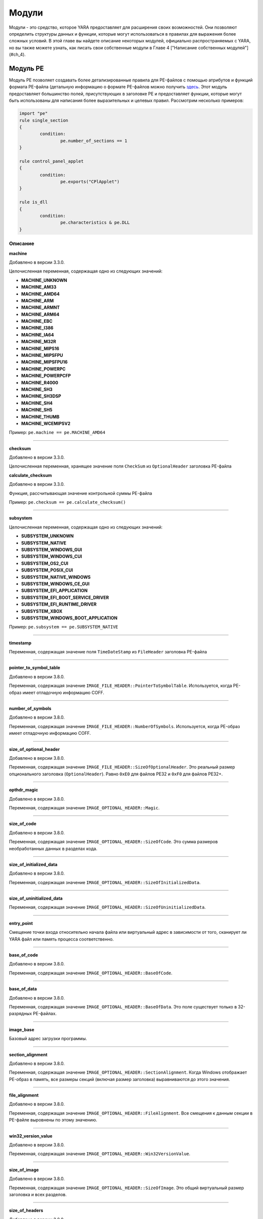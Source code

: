 .. _label_chapter_3:

Модули
======

Модули - это средство, которое YARA предоставляет для расширения своих возможностей. Они позволяют определить структуры данных и функции, которые могут использоваться в правилах для выражения более сложных условий. В этой главе вы найдете описание некоторых модулей, официально распространяемых с YARA, но вы также можете узнать, как писать свои собственные модули в Главе 4 ["Написание собственных модулей"](#ch_4).

Модуль PE
"""""""""

Модуль PE позволяет создавать более детализированные правила для PE-файлов с помощью атрибутов и функций формата PE-файла (детальную информацию о формате PE-файлов можно получить `здесь <https://docs.microsoft.com/ru-ru/windows/win32/debug/pe-format>`_. Этот модуль предоставляет большинство полей, присутствующих в заголовке PE и предоставляет функции, которые могут быть использованы для написания более выразительных и целевых правил. Рассмотрим несколько примеров:

.. code-block::

	import "pe"
	rule single_section
	{
		condition:
			pe.number_of_sections == 1
	}

	rule control_panel_applet
	{
		condition:
			pe.exports("CPlApplet")
	}

	rule is_dll
	{
		condition:
			pe.characteristics & pe.DLL
	}

Описание
''''''''

**machine**

Добавлено в версии 3.3.0.

Целочисленная переменная, содержащая одно из следующих значений:

- **MACHINE_UNKNOWN**
- **MACHINE_AM33**
- **MACHINE_AMD64**
- **MACHINE_ARM**
- **MACHINE_ARMNT**
- **MACHINE_ARM64**
- **MACHINE_EBC**
- **MACHINE_I386**
- **MACHINE_IA64**
- **MACHINE_M32R**
- **MACHINE_MIPS16**
- **MACHINE_MIPSFPU**
- **MACHINE_MIPSFPU16**
- **MACHINE_POWERPC**
- **MACHINE_POWERPCFP**
- **MACHINE_R4000**
- **MACHINE_SH3**
- **MACHINE_SH3DSP**
- **MACHINE_SH4**
- **MACHINE_SH5**
- **MACHINE_THUMB**
- **MACHINE_WCEMIPSV2**

Пример: ``pe.machine == pe.MACHINE_AMD64``

*****

**checksum**

Добавлено в версии 3.3.0.

Целочисленная переменная, хранящее значение поля ``CheckSum`` из ``OptionalHeader`` заголовка PE-файла

**calculate_checksum**

Добавлено в версии 3.3.0.

Функция, рассчитывающая значение контрольной суммы PE-файла

Пример: ``pe.checksum == pe.calculate_checksum()``

*****

**subsystem**

Целочисленная переменная, содержащая одно из следующих значений:

- **SUBSYSTEM_UNKNOWN**
- **SUBSYSTEM_NATIVE**
- **SUBSYSTEM_WINDOWS_GUI**
- **SUBSYSTEM_WINDOWS_CUI**
- **SUBSYSTEM_OS2_CUI**
- **SUBSYSTEM_POSIX_CUI**
- **SUBSYSTEM_NATIVE_WINDOWS**
- **SUBSYSTEM_WINDOWS_CE_GUI**
- **SUBSYSTEM_EFI_APPLICATION**
- **SUBSYSTEM_EFI_BOOT_SERVICE_DRIVER**
- **SUBSYSTEM_EFI_RUNTIME_DRIVER**
- **SUBSYSTEM_XBOX**
- **SUBSYSTEM_WINDOWS_BOOT_APPLICATION**

Пример: ``pe.subsystem == pe.SUBSYSTEM_NATIVE``

*****

**timestamp**

Переменная, содержащая значение поля ``TimeDateStamp`` из ``FileHeader`` заголовка PE-файла

*****

**pointer_to_symbol_table**

Добавлено в версии 3.8.0.

Переменная, содержащая значение ``IMAGE_FILE_HEADER::PointerToSymbolTable``. Используется, когда PE-образ имеет отладочную информацию COFF.

*****

**number_of_symbols**

Добавлено в версии 3.8.0.

Переменная, содержащая значение ``IMAGE_FILE_HEADER::NumberOfSymbols``. Используется, когда PE-образ имеет отладочную информацию COFF.

*****

**size_of_optional_header**

Добавлено в версии 3.8.0.

Переменная, содержащая значение ``IMAGE_FILE_HEADER::SizeOfOptionalHeader``. Это реальный размер опционального заголовка (``OptionalHeader``). Равно ``0xE0`` для файлов PE32 и ``0xF0`` для файлов PE32+.

*****

**opthdr_magic**

Добавлено в версии 3.8.0.

Переменная, содержащая значение ``IMAGE_OPTIONAL_HEADER::Magic``.

*****

**size_of_code**

Добавлено в версии 3.8.0.

Переменная, содержащая значение ``IMAGE_OPTIONAL_HEADER::SizeOfCode``. Это сумма размеров необработанных данных в разделах кода.

*****

**size_of_initialized_data**

Добавлено в версии 3.8.0.

Переменная, содержащая значение ``IMAGE_OPTIONAL_HEADER::SizeOfInitializedData``.

*****

**size_of_uninitialized_data**

Переменная, содержащая значение ``IMAGE_OPTIONAL_HEADER::SizeOfUninitializedData``.

*****

**entry_point**

Смещение точки входа относительно начала файла или виртуальный адрес в зависимости от того, сканирует ли YARA файл или память процесса соответственно.

*****

**base_of_code**

Добавлено в версии 3.8.0.

Переменная, содержащая значение ``IMAGE_OPTIONAL_HEADER::BaseOfCode``.

*****

**base_of_data**

Добавлено в версии 3.8.0.

Переменная, содержащая значение ``IMAGE_OPTIONAL_HEADER::BaseOfData``. Это поле существует только в 32-разрядных PE-файлах.

*****

**image_base**

Базовый адрес загрузки программы.

*****

**section_alignment**

Добавлено в версии 3.8.0.

Переменная, содержащая значение ``IMAGE_OPTIONAL_HEADER::SectionAlignment``. Когда Windows отображает PE-образ в память, все размеры секций (включая размер заголовка) выравниваются до этого значения.

*****

**file_alignment**

Добавлено в версии 3.8.0.

Переменная, содержащая значение ``IMAGE_OPTIONAL_HEADER::FileAlignment``. Все смещения к данным секции в PE-файле выровнены по этому значению.

*****

**win32_version_value**

Добавлено в версии 3.8.0.

Переменная, содержащая значение ``IMAGE_OPTIONAL_HEADER::Win32VersionValue``.

*****

**size_of_image**

Добавлено в версии 3.8.0.

Переменная, содержащая значение ``IMAGE_OPTIONAL_HEADER::SizeOfImage``. Это общий виртуальный размер заголовка и всех разделов.

*****

**size_of_headers**

Добавлено в версии 3.8.0.

Переменная, содержащая значение ``IMAGE_OPTIONAL_HEADER::SizeOfHeaders``. Это размер PE-заголовка PE, включая DOS_заголовок , заголовок файла, опциональный заголовок и все заголовки разделов. Когда PE-файл отображается в память, это значение подлежит выравниванию до ``SectionAlignment``.

*****

**characteristics**

Битовое представление характеристик PE-файла из ``FileHeader``. Каждую характеристику можно проверить, выполнив побитовую операцию ``AND`` со следующими константами:

- **RELOCS_STRIPPED** - Файл не содержит информации о базовых перемещений.
- **EXECUTABLE_IMAGE** - Файл является исполняемым (т. е. без неразрешенных внешних ссылок).
- **LINE_NUMS_STRIPPED** - Номера строк были удалены из файла. Этот флаг устарел и должен быть равен нулю.
- **LOCAL_SYMS_STRIPPED** - Локальные символы, удалены из файла. Этот флаг устарел и должен быть равен нулю.
- **AGGRESIVE_WS_TRIM** - Принудительное использование файла подкачки. Этот флаг устарел и должен быть равен нулю.
- **LARGE_ADDRESS_AWARE** - Программа может работать с адресами, большими 2 Гб.
- **BYTES_REVERSED_LO** - Байты машинного слова меняются местами (little endian). Этот флаг устарел и должен быть равен нулю.
- **MACHINE_32BIT** - Архитектура 32-разрядного слова.
- **DEBUG_STRIPPED** - Отладочная информация удалена из PE-файла и вынесена в отдельный .DBG файл.
- **REMOVABLE_RUN_FROM_SWAP** - Если образ находится на съемном носителе, то его нужно предварительно скопировать в файл подкачки.
- **NET_RUN_FROM_SWAP** - Если образ находится в сети, то его нужно предварительно скопировать в файл подкачки.
- **SYSTEM** - Системный файл.
- **DLL** - DLL-файл.
- **UP_SYSTEM_ONLY** - Файл должен исполняться только на однопроцессорной машине.
- **BYTES_REVERSED_HI** - Байты машинного слова меняются местами (big endian). Этот флаг устарел и должен быть равен нулю.

Пример: ``pe.characteristics & pe.DLL``

*****

**linker_version**

Объект с двумя целочисленными атрибутами, по одному для старшей и младшей цифры версии компоновщика.

- **major** - Старшая цифра версии компоновщика.
- **minor** - Младшая цифра версии компоновщика.

*****

**os_version**

Объект с двумя целочисленными атрибутами, по одному для старшей и младшей цифры версии операционной системы.

- **major** - Старшая цифра версии операционной системы.
- **minor** - Младшая цифра версии операционной системы.

*****

**image_version**

Объект с двумя целочисленными атрибутами, по одному для старшей и младшей цифры версии файла.

- **major** - Старшая цифра версии файла.
- **minor** - Младшая цифра версии файла.

*****

**subsystem_version**

Объект с двумя целочисленными атрибутами, по одному для старшей и младшей цифры версии подсистемы.

- **major** - Старшая цифра версии подсистемы.
- **minor** - Младшая цифра версии подсистемы.

*****

**dll_characteristics**

Битовое представление дополнительных характеристик PE-файла из ``OptionalHeader``. Не путайте эти характеристики с характеристиками из ``FileHeader``. Каждую характеристику можно проверить, выполнив побитовую операцию ``AND`` со следующими константами:

- **DYNAMIC_BASE** - Файл может быть перемещен (файл совместимый с ASLR).
- **FORCE_INTEGRITY**
- **NX_COMPAT** - Файл совместимый с DEP.
- **NO_ISOLATION**
- **NO_SEH** - Файл не содержит структурированных обработчиков исключений, он должен быть настроен на использование SafeSEH.
- **NO_BIND**
- **WDM_DRIVER** - Файл является WDM-драйвером.
- **TERMINAL_SERVER_AWARE** - файл совместимый с сервером терминалов.

*****

**size_of_stack_reserve**

Добавлено в версии 3.8.0.

Переменная, содержащая значение  ``IMAGE_OPTIONAL_HEADER::SizeOfStackReserve``. Это объем виртуальной памяти по умолчанию, который будет зарезервирован для стека.

*****

**size_of_stack_commit**

Добавлено в версии 3.8.0.

Переменная, содержащая значение ``IMAGE_OPTIONAL_HEADER::SizeOfStackCommit``. Это объем виртуальной памяти по умолчанию, который будет выделен для стека.

*****

**size_of_heap_reserve**

Добавлено в версии 3.8.0.

Переменная, содержащая значение ``IMAGE_OPTIONAL_HEADER::SizeOfHeapReserve``. Это объем виртуальной памяти по умолчанию, который будет зарезервирован для кучи основного процесса.

*****

**size_of_heap_commit**

Добавлено в версии 3.8.0.

Переменная, содержащая значение ``IMAGE_OPTIONAL_HEADER::SizeOfHeapCommit``. Это объем виртуальной памяти по умолчанию, который будет выделен для кучи основного процесса.

*****

**loader_flags**

Добавлено в версии 3.8.0.

Переменная, содержащая значение ``IMAGE_OPTIONAL_HEADER::LoaderFlags``.

*****

**number_of_rva_and_sizes**

Переменная, содержащая значение ``IMAGE_OPTIONAL_HEADER::NumberOfRvaAndSizes``. Это число элементов в массиве IMAGE_OPTIONAL_HEADER::DataDirectory.

*****

**data_directories**

Добавлено в версии 3.8.0.

Массив каталогов данных. Каждый каталог данных содержит виртуальный адрес и длину соответствующего каталога данных. Каждый каталог данных содержит следующие записи:

- **virtual_address** - Относительный виртуальный адрес (RVA) каталога данных. Если это ноль, то каталог данных отсутствует.
- **size** - Размер каталога данных в байтах.

Индекс записи каталога данных может иметь одно из следующих значений:

- **IMAGE_DIRECTORY_ENTRY_EXPORT** - Каталог для экспортируемых функций.
- **IMAGE_DIRECTORY_ENTRY_IMPORT** - Каталог для импортируемых функций.
- **IMAGE_DIRECTORY_ENTRY_RESOURCE** - Каталог для ресурсов.
- **IMAGE_DIRECTORY_ENTRY_EXCEPTION** - Каталог информации об исключениях.
- **IMAGE_DIRECTORY_ENTRY_SECURITY** - Указатель на таблицу сертификатов цифровых подписей. Если цифровая подпись отсутствует, будет содержать нули.
- **IMAGE_DIRECTORY_ENTRY_BASERELOC** - Каталог таблицы переадресации.
- **IMAGE_DIRECTORY_ENTRY_DEBUG** - Каталог для отладочной информации.
- **IMAGE_DIRECTORY_ENTRY_TLS** - Каталог TLS (локальной памяти потоков).
- **IMAGE_DIRECTORY_ENTRY_LOAD_CONFIG** - Каталог конфигурации загрузки.
- **IMAGE_DIRECTORY_ENTRY_BOUND_IMPORT** - Каталог для таблицы диапазонного импорта.
- **IMAGE_DIRECTORY_ENTRY_IAT** - Каталог для таблицы адресов импорта (IAT).
- **IMAGE_DIRECTORY_ENTRY_DELAY_IMPORT** - Каталог для таблицы отложенного импорта. Структура таблицы отложенного импорта зависит от компоновщика.
- **IMAGE_DIRECTORY_ENTRY_COM_DESCRIPTOR** - Каталог для заголовков .NET.

Пример: ``pe.data_directories[pe.IMAGE_DIRECTORY_ENTRY_EXPORT].virtual_address != 0``

*****

**number_of_sections**

Число секций в PE-файле.

*****

**sections**

Добавлено в версии 3.3.0.

Начинающийся с нуля массив объектов описания секций, по одному на каждую секцию, которые имеет PE-файл. Доступ к отдельным объектам массива можно получить с помощью оператора ``[]``. Каждый объект массива имеет следующие атрибуты:

- **name** - Имя секции.
- **characteristics** - Характеристики секции.
- **virtual_address** - Виртуальный адрес секции.
- **virtual_size** - Виртуальный размер секции.
- **raw_data_offset** - Смещение секции в файле.
- **raw_data_size** - Физический размер секции.
- **pointer_to_relocations** - Добавлено в версии 3.8.0. Переменная, содержащая значение  IMAGE_SECTION_HEADER::PointerToRelocations.
- **pointer_to_line_numbers** - Добавлено в версии 3.8.0. Переменная, содержащая значение IMAGE_SECTION_HEADER::PointerToLinenumbers.
- **number_of_relocations** Добавлено в версии 3.8.0. Переменная, содержащая значение IMAGE_SECTION_HEADER::NumberOfRelocations.
- **number_of_line_numbers** - Добавлено в версии 3.8.0. Переменная, содержащая значение IMAGE_SECTION_HEADER::NumberOfLineNumbers.

Пример: ``pe.sections[0].name == ".text"``

Каждую характеристику секции можно проверить, выполнив побитовую операцию `AND` со следующими константами:

- **SECTION_CNT_CODE**
- **SECTION_CNT_INITIALIZED_DATA**
- **SECTION_CNT_UNINITIALIZED_DATA**
- **SECTION_GPREL**
- **SECTION_MEM_16BIT**
- **SECTION_LNK_NRELOC_OVFL**
- **SECTION_MEM_DISCARDABLE**
- **SECTION_MEM_NOT_CACHED**
- **SECTION_MEM_NOT_PAGED**
- **SECTION_MEM_SHARED**
- **SECTION_MEM_EXECUTE**
- **SECTION_MEM_READ**
- **SECTION_MEM_WRITE**

Пример: ``pe.sections[1].characteristics & SECTION_CNT_CODE``

*****

**overlay**

Добавлено в версии 3.6.0.

Структура, содержащая следующие целочисленные элементы:

- **offset** - Смещение секции оверлея.
- **size** - размер секции оверлея.

Пример: ``uint8(0x0d) at pe.overlay.offset and pe.overlay.size > 1024``

*****

**number_of_resources**

Число ресурсов в PE-файле

*****

**resource_timestamp**

Дата и время подключения ресурсов от ресурсного компилятора. Сохраняется в виде целого числа.

*****

**resource_version**

Объект, содержащий два целых числа:

- **major** - Старшая цифра номера версии ресурсов.
- **minor** - Младшая цифра номера версии ресурсов.

*****

**resources**

Добавлено в версии 3.3.0.

Начинающийся с нуля массив объектов описания ресурсов, по одному на каждый ресурс, который имеет PE-файл. Доступ к отдельным объектам массива можно получить с помощью оператора ``[]``. Каждый объект массива имеет следующие атрибуты:

- **offset** - Смещение на ресурс.
- **length** - Длина ресурса.
- **type** - Тип ресурса (integer).
- **id** - Идентификатор ресурса (integer).
- **language** - Язык ресурса (integer).
- **type_string** - Тип ресурса в виде строки, если указан.
- **name_string** - Имя ресурса в виде строки, если указан.
- **language_string** - Язык ресурса в виде строки, если указан.

Все ресурсы должны иметь определенный тип, идентификатор (имя) и язык. Они могут выражены либо целыми числами, либо в виде строк.

Пример: ``pe.resources[0].type == pe.RESOURCE_TYPE_RCDATA``

Пример: ``pe.resources[0].name_string == “F\x00I\x00L\x00E\x00”``

Типы ресурсов можно проверить с помощью следующих констант:

- **RESOURCE_TYPE_CURSOR**
- **RESOURCE_TYPE_BITMAP**
- **RESOURCE_TYPE_ICON**
- **RESOURCE_TYPE_MENU**
- **RESOURCE_TYPE_DIALOG**
- **RESOURCE_TYPE_STRING**
- **RESOURCE_TYPE_FONTDIR**
- **RESOURCE_TYPE_FONT**
- **RESOURCE_TYPE_ACCELERATOR**
- **RESOURCE_TYPE_RCDATA**
- **RESOURCE_TYPE_MESSAGETABLE**
- **RESOURCE_TYPE_GROUP_CURSOR**
- **RESOURCE_TYPE_GROUP_ICON**
- **RESOURCE_TYPE_VERSION**
- **RESOURCE_TYPE_DLGINCLUDE**
- **RESOURCE_TYPE_PLUGPLAY**
- **RESOURCE_TYPE_VXD**
- **RESOURCE_TYPE_ANICURSOR**
- **RESOURCE_TYPE_ANIICON**
- **RESOURCE_TYPE_HTML**
- **RESOURCE_TYPE_MANIFEST**

Для получения дополнительной информации см.:

http://msdn.microsoft.com/en-us/library/ms648009(v=vs.85).aspx

*****

**version_info**

Добавлено в версии 3.2.0.

Словарь, содержащий информацию о версии PE-файла. Типичные ключи:

``Comments``, ``CompanyName``, ``FileDescription``, ``FileVersion``, ``InternalName``, ``LegalCopyright``, ``LegalTrademarks``, ``OriginalFilename``, ``ProductName``, ``ProductVersion``

Для получения дополнительной информации см.:

http://msdn.microsoft.com/en-us/library/windows/desktop/ms646987(v=vs.85).aspx

Пример: ``pe.version_info[“CompanyName”] contains "Microsoft"``

*****

**number_of_signatures**

Число authenticode-подписей в PE-файле.

*****

**signatures**

Начинающийся с нуля массив объектов описания подписи, по одному для каждой authenticode-подписи  в  PE-файле. Обычно PE-файлы имеют одну подпись.

- **thumbprint** - Добавлено в версии 3.8.0. Строка, содержащая отпечаток (криптографический хэш) подписи. 

- **issuer** - Строка, содержащая информацию об эмитенте подписи.

Вот несколько примеров:

.. code-block::

	"/C=US/ST=Washington/L=Redmond/O=Microsoft Corporation/CN=Microsoft Code Signing PCA"
	"/C=US/O=VeriSign, Inc./OU=VeriSign Trust Network/OU=Terms of use at https://www.verisign.com/rpa
	(c)10/CN=VeriSign Class 3 Code Signing 2010 CA"
	"/C=GB/ST=Greater Manchester/L=Salford/O=COMODO CA Limited/CN=COMODO Code Signing CA 2"

- **subject** - Строка, содержащая информацию о субъекте.
- **version** - Номер версии.
- **algorithm** - Алгоритм, используемый в подписи. Обычно “sha1WithRSAEncryption”.
- **serial** - Строка, содержащая серийный номер.

Например:

.. code-block::

	"52:00:e5:aa:25:56:fc:1a:86:ed:96:c9:d4:4b:33:c7"

- **not_before** - Временная метка в формате Unix, с которой начинается срок действия этой подписи.
- **not_after** - Временная метка в формате Unix, на которой заканчивается срок действия этой подписи.
- **valid_on(timestamp)** - Функция возвращает ``true``, если подпись действительна на дату, указанную меткой времени ``timestamp``.

Например, выражение:

.. code-block::

	pe.signatures[n].valid_on(timestamp)

эквивалентно следующему выражению:

.. code-block::

	timestamp >= pe.signatures[n].not_before and timestamp <= pe.signatures[n].not_after
	
*****

**rich_signature**

Структура, содержащая информацию о Rich-сигнатуре PE-файла. Подробное описание Rich-сигнатуры можно найти `здесь <https://www.ntcore.com/files/richsign.htm>`_.

- **offset** - Смещение начала Rich-сигнатуры. Будет не определено если Rich-сигнатура отсутствует.
- **length** - Длина Rich-сигнатуры, не включающая конечный маркер сигнатуры "Rich".
- **key** - Ключ, для расшифровки данных с помощью ``XOR``.
- **raw_data** - Необработанные данные, как они отображаются в файле.
- **clear_data** - Данные после расшифровки.
- **version(version, [toolid])** - Добавлено в версию 3.5.0. Функция, возвращающая ``true``, если PE-файл имеет указанную версию ``version`` в Rich-сигнатуре. Укажите необязательный аргумент ``toolid`` для сопоставления только в том случае, если оба аргумента совпадают для одной записи. Более подробную информацию можно найти `здесь <http://www.ntcore.com/files/richsign.htm>`_.

Пример: ``pe.rich_signature.version(21005)``

- **toolid(toolid, [version])** - Добавлено в версии 3.5.0. Функция, возвращающая ``true``, если PE-файл имеет указанный идентификатор ``toolid`` в Rich-сигнатуре. Укажите необязательный аргумент ``toolid`` для сопоставления только в том случае, если оба аргумента совпадают для одной записи. Более подробную информацию можно найти `здесь <http://www.ntcore.com/files/richsign.htm>`_.

Пример: ``pe.rich_signature.toolid(222)``

*****

**exports(function_name)**

Функция, возвращающая ``true``, если PE-файл экспортирует функцию ``function_name`` или ``false`` в противном случае.

Пример: ``pe.exports("CPlApplet")``

*****

**exports(ordinal)**

Добавлено в версии 3.6.0.

Функция, возвращающая ``true``, если PE-файл экспортирует функцию по ординалу ``ordinal`` или ``false`` в противном случае.

Пример: ``pe.exports(72)``

*****

**exports(/regular_expression/)**

Добавлена в версии 3.7.1.

Функция, возвращающая ``true``, если PE-файл экспортирует функции в соответствии с регулярным выражением  ``/regular_expression/`` или ``false`` в противном случае.

Пример: ``pe.exports(/^AXS@@/)``

*****

**number_of_exports**

Добавлено в версии 3.6.0.

Число экспортов в PE-файле.

*****

**number_of_imports**

Добавлено в версии 3.6.0.

Число импортов в PE-файле.

*****

**imports(dll_name, function_name)**

Функция, возвращающая ``true``, если PE-файл импортирует функцию ``function_name`` из библиотеки ``dll_name``, или ``false`` в противном случае (``dll_name`` не чувствительна к регистру).

Пример: ``pe.imports(“kernel32.dll”, “WriteProcessMemory”)``

*****

**imports(dll_name)**

Добавлено в версии 3.5.0.

Функция, возвращающая ``true``, если PE-файл импортирует что-либо из библиотеки ``dll_name``, или ``false`` в противном случае (``dll_name`` не чувствительна к регистру).

Пример: ``pe.imports(“kernel32.dll”)``

*****

**imports(dll_name, ordinal)**

Добавлено в версии 3.5.0.

Функция, возвращающая ``true``, если PE-файл импортирует функцию по ординалу ``ordinal`` из библиотеки ``dll_name``, или ``false`` в противном случае (``dll_name`` не чувствительна к регистру).

Пример: ``pe.imports(“WS2_32.DLL”, 3)``

*****

**imports(dll_regexp, function_regexp)**

Добавлено в версии 3.8.0.

Функция, возвращающая ``true``, если PE-файл импортирует функции в соответствии с регулярным выражением  ``function_regexp`` из библиотеки в соответствии с регулярным выражением ``dll_regexp`` или `false` в противном случае. ``dll_regexp`` чувствителен к регистру, если не используется модификатор ``/i`` в регулярном выражении, как показано ниже.

Пример: ``pe.imports(/kernel32.dll/i, /(Read|Write)ProcessMemory/)``

*****

**locale(locale_identifier)**

Добавлено в версии 3.2.0.

Функция, возвращающая ``true``, если PE-файл имеет ресурс с указанным идентификатором локали ``locale_identifier``. Идентификаторы локали являются 16-разрядными целыми числами и могут быть найдены `здесь <http://msdn.microsoft.com/en-us/library/windows/desktop/dd318693(v=vs.85).aspx>`_.

Пример: ``pe.locale(0x0419) // Россия (RU)``

*****

**language(language_identifier)**

Добавлено в версии 3.2.0.

Функция, возвращающая ``true``, если PE-файл имеет ресурс с указанным идентификатором языка ``language_identifier``. Идентификаторы языка представляют собой 8-разрядные целые числа и могут быть найдены `здесь <http://msdn.microsoft.com/en-us/library/windows/desktop/dd318693(v=vs.85).aspx>`_.

Пример: ``pe.language(0x0A) // Испания``

*****

**imphash()**

Добавлено в версии 3.2.0.

Функция, возвращающая хэш импорта или imphash для PE-файла. Imphash - это MD5-хэш таблицы импорта PE-файла после некоторой нормализации. Imphash для PE-файла может быть также вычислена с помощью `pefile <https://github.com/erocarrera/pefile>`_ и вы можете найти больше информации в `Mandiant’s blog <https://www.fireeye.com/blog/threat-research/2014/01/tracking-malware-import-hashing.html>`_.

Пример: ``pe.imphash() == "b8bb385806b89680e13fc0cf24f4431e"``

*****

**section_index(name)**

Функция, возвращающая индекс секции с именем ``name`` (``name`` чувствительно к регистру).

Пример: ``pe.section_index(".TEXT")``

*****

**section_index(addr)**

Добавлено в версии 3.3.0.

Функция, возвращающая индекс секции с адресом ``addr``. Адрес ``addr`` может быть смещением в файле или адресом в памяти.

Пример: ``pe.section_index(pe.entry_point)``

*****

**is_dll()**

Добавлено в версии 3.5.0.

Функция возвращает ``true`` если PE-файл является DLL-библиотекой.

Пример: ``pe.is_dll()``

*****

**is_32bit()**

Добавлено в версии 3.5.0.

Функция возвращает ``true`` если PE-файл является 32-битным.

Пример: ``pe.is_32bit()``

*****

**is_64bit()**

Добавлено в версии 3.5.0.

Функция возвращает ``true`` если PE-файл является 64-битным.

Пример: ``pe.is_64bit()``

*****

**rva_to_offset(addr)**

Добавлено в версии 3.6.0.

Функция, возвращающая смещение в файле для RVA-адреса ``addr``.

Пример: ``pe.rva_to_offset(pe.entry_point)``

Модуль ELF
""""""""""

Добавлено в версии 3.2.0.

Модуль ELF очень похож на модуль PE, но предназначен для анализа файлов типа ELF. Этот модуль предоставляет большинство полей, присутствующих в заголовке ELF-файлов. Рассмотрим несколько примеров:

.. code-block::

	import "elf"
	rule single_section
	{
		condition:
			elf.number_of_sections == 1
	}

	rule elf_64
	{
		condition:
			elf.machine == elf.EM_X86_64
	}

Описание
''''''''

**type**

Целочисленная переменная с одним из следующих значений:

- **ET_NONE** - Тип файла не определен.
- **ET_REL** - Перемещаемый файл.
- **ET_EXEC** - Исполняемый файл.
- **ET_DYN** - Общий объектный файл.
- **ET_CORE** - Файл ядра.

Пример: ``elf.type == elf.ET_EXEC``

*****

**machine**

Целочисленная переменная с одним из следующих значений:

- **EM_M32**
- **EM_SPARC**
- **EM_386**
- **EM_68K**
- **EM_88K**
- **EM_860**
- **EM_MIPS**
- **EM_MIPS_RS3_LE**
- **EM_PPC**
- **EM_PPC64**
- **EM_ARM**
- **EM_X86_64**
- **EM_AARCH64**

Пример: ``elf.machine == elf.EM_X86_64``

*****

**entry_point**

Смещение точки входа в файле или виртуальный адрес в зависимости от того, сканирует ли YARA файл или память процесса соответственно.

*****

**number_of_sections**

Число секций в ELF-файле.

*****

**sections**

Начинающийся с нуля массив объектов описания секций, по одному на каждую секцию, которые имеет ELF-файл. Доступ к отдельным объектам массива можно получить с помощью оператора ``[]``. Каждый объект массива имеет следующие атрибуты:

- **name** - Имя секции.

Пример: ``elf.sections[3].name == ".bss"``

- **size** - Размер секции в байтах. За исключением секций типа ``SHT_NOBITS`` (см. тип ``type`` секции ниже), секция занимает ``sh_size`` байт в файле. Раздел ``SHT_NOBITS`` может иметь ненулевой размер в памяти, но он не занимает места в файле.
- **offset** - Смещение от начала файла до первого байта секции. Один из типов секции ``SHT_NOBITS``, который будет описан ниже, не занимает места в файле, а его элемент ``offset`` определяет абстрактное размещение в файле.
- **type** - Целочисленная переменная с одним из следующих значений:

	- **SHT_NULL** - Этим значением отмечены неактивные секции. Остальные поля описаний таких секций имеют неопределенное значение.
	- **SHT_PROGBITS** - Раздел содержит информацию, формат и значение которой определяются исключительно программой (код, данные или что-либо еще).
	- **SHT_SYMTAB** - Секция содержит таблицу символов.
	- **SHT_STRTAB** - Секция содержит таблицу строк. Объектный файл может иметь несколько секций с таблицами строк.
	- **SHT_RELA** - Секция содержит записи о перемещаемых адресах (relocations).
	- **SHT_HASH** - Секция содержит хеш-таблицу имен для динамического связывания.
	- **SHT_DYNAMIC** - Секция содержит информацию для динамического связывания.
	- **SHT_NOTE** - Секция содержит дополнительную информацию.
	- **SHT_NOBITS** - Секция этого типа не занимает места в файле, но в остальном напоминает секцию типа ``SHT_PROGBITS``.
	- **SHT_REL** - Секция содержит записи о перемещаемых адресах.
	- **SHT_SHLIB** - Этот тип секции зарезервирован.
	- **SHT_DYNSYM** - Секция содержит набор символов для динамической компоновки.

- **flags** - Целочисленная переменная, в которой содержатся флаги секции, определяемые следующим образом:

	- **SHF_WRITE** - Секция содержит данные, которые должны быть доступны для записи во время выполнения процесса.
	- **SHF_ALLOC** - Секция занимает память при работе процесса. Некоторые управляющие секции не располагаются в образе памяти объектного файла. Этот атрибут выключен у таких разделов.
	- **SHF_EXECINSTR** - Секция содержит исполняемые машинные инструкции.

Пример: ``elf.sections[2].flags & elf.SHF_WRITE``

- **address** - Добавлено в версии 3.6.0. Виртуальный адрес, с которого начинается секция.

*****

**number_of_segments**

Добавлено в версии 3.4.0.

Число сегментов в ELF-файле.

*****

**segments**

Добавлено в версии 3.4.0.

Начинающийся с нуля массив объектов описания сегментов, по одному на каждый сегмент, которые имеет ELF-файл. Доступ к отдельным объектам массива можно получить с помощью оператора ``[]``. Каждый объект массива имеет следующие атрибуты:

- **alignment** - Значение согласно которому сегменты выровнены в памяти и в файле.
- **file_size** - Число байт занимаемое сегментом в файле. Оно может быть равно нулю.
- **flags** - Комбинация флагов сегмента:

	- **PF_R** - Сегмент доступен для чтения.
	- **PF_W** - Сегмент доступен для записи.
	- **PF_X** - Исполняемый сегмент.

- **memory_size** - Размер сегмента в памяти.
- **offset** - Это поле содержит смещение от начала файла, по которому располагается первый байт сегмента.
- **physical_address** - В системах, для которых важна физическая адресация, это поле содержит физический адрес сегмента.
- **type** - Тип сегмента, определяемый одним из следующих значений:

	- **PT_NULL**
	- **PT_LOAD**
	- **PT_DYNAMIC**
	- **PT_INTERP**
	- **PT_NOTE**
	- **PT_SHLIB**
	- **PT_PHDR**
	- **PT_LOPROC**
	- **PT_HIPROC**
	- **PT_GNU_STACK**

- **virtual_address** - Это поле содержит виртуальный адрес, по которому располагается первый байт сегмента в памяти.

*****

**dynamic_section_entries**

Добавлено в версии 3.6.0.

Число записей в секции ``.dynamic`` ELF-файла

*****

**dynamic**

Добавлено в версии 3.6.0.

Начинающийся с нуля массив объектов, по одному на каждую запись секции ``.dynamic`` ELF-файла. Доступ к отдельным объектам массива можно получить с помощью оператора ``[]``. Каждый объект массива имеет следующие атрибуты:

- **type** - Значение, которое описывает тип секции ``.dynamic``. Возможные значения:

	- **DT_NULL**
	- **DT_NEEDED**
	- **DT_PLTRELSZ**
	- **DT_PLTGOT**
	- **DT_HASH**
	- **DT_STRTAB**
	- **DT_SYMTAB**
	- **DT_RELA**
	- **DT_RELASZ**
	- **DT_RELAENT**
	- **DT_STRSZ**
	- **DT_SYMENT**
	- **DT_INIT**
	- **DT_FINI**
	- **DT_SONAME**
	- **DT_RPATH**
	- **DT_SYMBOLIC**
	- **DT_REL**
	- **DT_RELSZ**
	- **DT_RELENT**
	- **DT_PLTREL**
	- **DT_DEBUG**
	- **DT_TEXTREL**
	- **DT_JMPREL**
	- **DT_BIND_NOW**
	- **DT_INIT_ARRAY**
	- **DT_FINI_ARRAY**
	- **DT_INIT_ARRAYSZ**
	- **DT_FINI_ARRAYSZ**
	- **DT_RUNPATH**
	- **DT_FLAGS**
	- **DT_ENCODING**

- **value** - Значение, связанное с данным типом. Тип значения (адрес, размер и т. д.) зависит от типа записи.

*****

**symtab_entries**

Добавлено в версии 3.6.0.

Число записей в таблице символов в ELF-файле.

*****

**symtab**

Добавлено в версии 3.6.0.

Начинающийся с нуля массив описаний символьных объектов, по одному на каждую запись, найденную в ``SYMBTAB`` ELF-файла. Доступ к отдельным символьным объектам можно получить с помощью оператора ``[]``. Каждый символьный объект имеет следующие атрибуты:

- **name** - Имя символа.
- **value** - Значение, связанное с символом. Обычно, виртуальный адрес.
- **size** - Размер символа.
- **type** - Тип символа. Возможные значения:

	- **STT_NOTYPE**
	- **STT_OBJECT**
	- **STT_FUNC**
	- **STT_SECTION**
	- **STT_FILE**
	- **STT_COMMON**
	- **STT_TLS**

- **bind** - Атрибуты привязки символа. Возможные значения:

	- **STB_LOCAL**
	- **STB_GLOBAL**
	- **STB_WEAK**

- **shndx** - Индекс секции, с которым связан символ.

Модуль Cuckoo
"""""""""""""

Модуль Cuckoo позволяет создавать правила YARA на основе поведенческой информации, генерируемой `Cuckoo sandbox <https://cuckoosandbox.org/>`_. При сканировании PE-файла с помощью YARA вы можете передать дополнительную информацию о его поведении модулю ``cuckoo`` и создавать правила, основанные не только на том, что содержит файл, но и на том, что он делает.

*****

.. warning:: Этот модуль не встроен в YARA по умолчанию, чтобы узнать, как его включить, обратитесь к п. 1.1.

Для пользователей Windows: этот модуль уже включен в официальные бинарные файлы Windows.

*****

Предположим, что вы заинтересованы в том, чтобы исполняемые файлы отправляли HTTP-запросы на ``http://someone.doingevil.com``. В предыдущих версиях YARA вам приходилось довольствоваться только этим:

.. code-block::

	rule evil_doer
	{
		strings:
			$evil_domain = "http://someone.doingevil.com"
		condition:
			$evil_domain
	}

Проблема с этим правилом заключается в том, что доменное имя может содержаться в файле по вполне обоснованным причинам, не связанным с отправкой HTTP-запросов на ``http://someone.doingevil.com``. Кроме того, вредоносный файл может содержать имя домена в зашифрованном или обфусцированном виде, в этом случае это правило будет полностью бесполезным.

Но теперь с модулем ``Cuckoo`` вы можете взять отчет о поведении, сгенерированный для исполняемого файла вашей песочницей ``Cuckoo``, передать его вместе с исполняемым файлом в YARA и написать правило, подобное этому:

.. code-block::

	import "cuckoo"
	rule evil_doer
	{
		condition:
			cuckoo.network.http_request(/http:\/\/someone\.doingevil\.com/)
	}

Конечно, вы можете смешать ваши связанные с поведением условия с обычными условиями на основе строк:

.. code-block::

	import "cuckoo"
	rule evil_doer
	{
		strings:
			$some_string = { 01 02 03 04 05 06 }
		condition:
			$some_string and
			cuckoo.network.http_request(/http:\/\/someone\.doingevil\.com/)
	}

Но как мы можем передать информацию о поведении модулю ``Cuckoo``? В случае использования командной строки необходимо использовать опцию ``-x`` следующим образом:

.. code-block::

	$yara -x cuckoo=behavior_report_file rules_file pe_file

``behavior_report_file`` - это путь к файлу, содержащему файл поведения, сгенерированный песочницей ``Cuckoo`` в формате JSON.

Если вы используете ``yara-python``, вы должны передать отчет о поведении в аргументе ``modules_data`` для метода ``match``:

.. code-block::

	import yara
	rules = yara.compile('./rules_file')
	report_file = open('./behavior_report_file')
	report_data = report_file.read()
	rules.match(pe_file, modules_data={'cuckoo': bytes(report_data)})

Описание
''''''''

**network**

- **http_request(regexp)** - Функция возвращает ``true``, если программа отправила HTTP-запрос на URL-адрес, соответствующий регулярному выражению ``regexp``.

Пример: ``cuckoo.network.http_request(/evil.com/)``

- **http_get(regexp)** - Аналогичен ``http_request()``, но учитывает только запросы ``GET``.
- **http_post(regexp)** - Аналогичен ``http_request ()``, но учитывает только запросы ``POST``.
- **dns_lookup(regexp)** - Функция возвращает ``true``, если программа отправила запрос на разрешение имени домена, соответствующего указанному регулярному выражению.

Пример: ``cuckoo.network.dns_lookup(/evil.com/)``

*****

**registry**

- **key_access(regexp)** - Функция возвращает ``true``, если программа произвела обращение к записи реестра, соответствующей регулярному выражению ``regexp``.

Пример: ``cuckoo.registry.key_access(/\Software\Microsoft\Windows\CurrentVersion\Run/)``

*****

**filesystem**

- **file_access(regexp)** - Функция возвращает ``true``, если программа произвела обращение к файлу, соответствующему регулярному выражению ``regexp``.

Пример: ``cuckoo.filesystem.file_access(/autoexec.bat/)``

*****

**sync**

- **mutex(regexp)** - Функция возвращает ``true``, если программа открыла и создала мьютекс,  соответствующий регулярному выражению ``regexp``.

Пример: ``cuckoo.sync.mutex(/EvilMutexName/)``

Модуль Magic
""""""""""""

Добавлено в версии 3.1.0.

Модуль ``Magic`` позволяет определить тип файла, на основе вывода стандартной команды Unix - `file <https://ru.wikipedia.org/wiki/File_(Unix)>`_.

*****

.. warning:: Этот модуль не встроен в YARA по умолчанию, чтобы узнать, как его включить, обратитесь к п. 1.1.

.. note:: Для пользователей Windows: **данный модуль не поддерживается Windows**.

*****

В этом модуле есть две функции: ``type ()`` и ``mime_type ()``. Первая возвращает описательную строку, возвращаемую командой ``file``, например, если вы запустите ``file`` для какого-либо документа PDF, вы получите что-то вроде этого:

.. code-block::

	$file some.pdf
	some.pdf: PDF document, version 1.5

Функция ``type ()`` в этом случае возвращает ``"PDF document, version 1.5"``. Использование функции ``mime_type ()`` аналогично передаче аргумента ``--mime`` для команды ``file``:

.. code-block::

	$file --mime some.pdf
	some.pdf: application/pdf; charset=binary

``mime_type ()`` вернет ``"application/pdf"`` без части ``charset``.

Немного поэкспериментировав с командой ``file``, вы можете узнать, какие выходные данные ожидать для разных типов файлов. Вот несколько примеров:

- JPEG image data, JFIF standard 1.01
- PE32 executable for MS Windows (GUI) Intel 80386 32-bit
- PNG image data, 1240 x 1753, 8-bit/color RGBA, non-interlaced
- ASCII text, with no line terminators
- Zip archive data, at least v2.0 to extract

**type()**

Функция, возвращающая строку с типом файла.

Пример: ``magic.type() contains "PDF"``

*****

**mime_type()**

Функция, возвращающая строку с типом MIME файла.

Пример: ``magic.mime_type() == "application/pdf"``

Модуль Hash
'''''''''''

Добавлено в версии 3.2.0.

Модуль ``Hash`` позволяет вычислять хэши (MD5, SHA1, SHA256) из частей файла и создавать сигнатуры на основе этих хэшей.

*****

.. warning:: Этот модуль зависит от библиотеки OpenSSL. Пожалуйста, обратитесь к п. 1.1 для получения информации о том, как встроить OpenSSL-зависимые функции в YARA.

.. note:: Для пользователей Windows: этот модуль уже включен в официальные бинарные файлы.

*****

**md5(offset, size)**

Возвращает  MD5-хэш для ``size`` байтов, начиная со смещения ``offset``. При сканировании запущенного процесса аргумент ``offset`` должен быть виртуальным адресом в адресном пространстве процесса. Возвращаемая строка всегда в нижнем регистре.

Пример: ``hash.md5(0, filesize) == "feba6c919e3797e7778e8f2e85fa033d"``

*****

**md5(string)**

Возвращает MD5-хэш строки ``string``.

Example: ``hash.md5(“dummy”) == "275876e34cf609db118f3d84b799a790"``

*****

**sha1(offset, size)**

Возвращает  SHA1-хэш для ``size`` байтов, начиная со смещения ``offset``. При сканировании запущенного процесса аргумент ``offset`` должен быть виртуальным адресом в адресном пространстве процесса. Возвращаемая строка всегда в нижнем регистре..

*****

**sha1(string)**

Возвращает SHA1-хэш строки ``string``.

*****

**sha256(offset, size)**

Возвращает  SHA256-хэш для ``size`` байтов, начиная со смещения ``offset``. При сканировании запущенного процесса аргумент ``offset`` должен быть виртуальным адресом в адресном пространстве процесса. Возвращаемая строка всегда в нижнем регистре..

*****

**sha256(string)**

Возвращает SHA256-хэш строки ``string``.

*****

**checksum32(offset, size)**

Возвращает  32-разрядную контрольную сумму для ``size`` байтов, начиная со смещения ``offset``. Контрольная сумма - это сумма всех байтов (без знака).

*****

**checksum32(string)**

Возвращает  32-разрядную контрольную сумму строки ``string``. Контрольная сумма - это сумма всех байтов (без знака).

Модуль Math
"""""""""""

Добавлено в версии 3.3.0.

Модуль ``Math`` позволяет вам вычислять определенные значения из частей вашего файла и создавать сигнатуры на основе этих результатов.

*****

.. note:: Где отмечено, функции модуля возвращают числа с плавающей запятой. YARA может преобразовывать целые числа в числа с плавающей запятой во время большинства операций. Пример, приведенный ниже автоматически преобразует ``7`` в ``7.0``, потому что тип возвращаемой функции энтропии - значение с плавающей запятой:

.. code-block::

	math.entropy(0, filesize) >= 7

Единственным исключением является случай, когда функции требуется число с плавающей запятой в качестве аргумента. Например, такая запись приведет к синтаксической ошибке, поскольку аргументы должны быть числами с плавающей запятой:

.. code-block::

	math.in_range(2, 1, 3)

*****

**entropy(offset, size)**

Возвращает энтропию ``size`` байт начиная со смещения ``offset``. При сканировании запущенного процесса аргумент ``offset`` должен содержать виртуальный адрес в адресном пространстве процесса. Возвращаемое значение - число с плавающей запятой.

Пример: ``math.entropy(0, filesize) >= 7``

*****

**entropy(string)**

Возвращает энтропию строки ``string``.

Пример: ``math.entropy(“dummy”) > 7``

*****

**monte_carlo_pi(offset, size)**

Возвращает процент от числа Pi при расчете числа Pi методом Монте-Карло с использованием последовательности чисел размером ``size`` байт, начиная со смещения ``offset``. При сканировании запущенного процесса аргумент ``offset`` должен содержать виртуальный адрес в адресном пространстве процесса. Возвращаемое значение - число с плавающей запятой.

Пример: ``math.monte_carlo_pi(0, filesize) < 0.0``

*****

**monte_carlo_pi(string)**

Возвращает процент от числа Pi при расчете числа Pi методом Монте-Карло с использованием строки ``string``.

*****

**serial_correlation(offset, size)**

Возвращает значение коэффициента последовательной корреляции для ``size`` байт, начиная со смещения ``offset``. При сканировании запущенного процесса аргумент ``offset`` должен содержать виртуальный адрес в адресном пространстве процесса. Возвращаемое значение - число с плавающей запятой в пределах от 0.0 до 1.0.

Пример: ``math.serial_correlation(0, filesize) < 0.2``

*****

**serial_correlation(string)**

Возвращает значение коэффициента последовательной корреляции для строки ``string``.

*****

**mean(offset, size)**

Возвращает среднее значение для ``size`` байт, начиная со смещения ``offset``. При сканировании запущенного процесса аргумент ``offset`` должен содержать виртуальный адрес в адресном пространстве процесса. Возвращаемое значение - число с плавающей запятой.

Пример: ``math.mean(0, filesize) < 72.0``

*****

**mean(string)**

Возвращает среднее значение для строки ``string``.

*****

**deviation(offset, size, mean)**

Возвращает отклонение от среднего значения для ``size`` байт, начиная со смещения ``offset``. При сканировании запущенного процесса аргумент ``offset`` должен содержать виртуальный адрес в адресном пространстве процесса. Возвращаемое значение - число с плавающей запятой.

Среднее значение равномерно распределенной случайной выборки байтов равно числу 127.5, которое доступно как константа ``math.MEAN_BYTES``.

Пример: ``math.deviation(0, filesize, math.MEAN_BYTES) == 64.0``

*****

**deviation(string, mean)**

Возвращает отклонение от среднего значения для строки ``string``.

*****

**in_range(test, lower, upper)**

Возвращает ``true``, если значение ``test`` находится между нижним ``lower`` и верхним ``upper`` значениями. Сравнение производится включительно для ``lower`` и ``upper`` значений.

Пример: ``math.in_range(math.deviation(0, filesize, math.MEAN_BYTES), 63.9, 64,1)``

*****

**max(int, int)**

Добавлено в версии 3.8.0.

Возвращает максимум из двух целочисленных беззнаковых значений.

*****

**min(int, int)**

Добавлено в версии 3.8.0.

Возвращает минимум из двух целочисленных беззнаковых значений.

Модуль dotnet
"""""""""""""

Добавлено в версии 3.6.0.

Модуль ``dotnet`` позволяет создавать более детализированные правила для файлов .NET с помощью атрибутов и функций формата файлов .NET. Например:

.. code-block::

	import "dotnet"
	rule not_exactly_five_streams
	{
		condition:
			dotnet.number_of_streams != 5
	}

	rule blop_stream
	{
		condition:
			for any i in (0..dotnet.number_of_streams - 1):
				(dotnet.streams[i].name == "#Blop")
	}

Описание
''''''''

**version**

Строка с версией, содержащаяся в корне метаданных.

Пример: ``dotnet.version == "v2.0.50727"``

*****

**module_name**

Наименование модуля.

Example: ``dotnet.module_name == "axs"``

*****

**number_of_streams**

Число потоков в файле.

*****

**streams**

Начинающийся с нуля массив объектов описания потоков, для каждого потока в файле. Доступ к отдельным объектам массива можно получить с помощью оператора ``[]``. Каждый объект массива имеет следующие атрибуты:

- **name** - Имя потока.
- **offset** - Смещение потока.
- **size** - Размер потока.

Пример: ``dotnet.streams[0].name == "#~"``

*****

**number_of_guids**

Количество идентификаторов в GUID-массиве.

*****

**guids**

Начинающийся с нуля массив строк, по одной для каждого GUID. Доступ к отдельным объектам массива можно получить с помощью оператора ``[]``.

Пример: ``dotnet.guids[0] == "99c08ffd-f378-a891-10ab-c02fe11be6ef"``

*****

**number_of_resources**

Число ресурсов в .NET-файле. Они отличаются от обычных ресурсов PE-файлов.

**resources**

Начинающийся с нуля массив объектов описания ресурсов, для каждого ресурса в файле. Доступ к отдельным объектам массива можно получить с помощью оператора ``[]``. Каждый объект массива имеет следующие атрибуты:

- **offset** - Смещение на данные ресурса.
- **length** - Длина данных ресурса.
- **name** - Имя ресурса (в виде строки).

Пример: ``uint16be(dotnet.resources[0].offset) == 0x4d5a``

*****

**assembly**

Объект, содержащий информацию о сборке .NET:

- **version** - Объект с целочисленными значениями, представляющими информацию о версии для этой сборки. Атрибуты: ``major minor build_number revision_number``
- **name** - Строка, содержащая имя сборки.
- **culture** - Строка, содержащая ``language/country/region`` данной сборки.

Пример: ``dotnet.assembly.name == "Keylogger"``

Пример: ``dotnet.assembly.version.major == 7 and dotnet.assembly.version.minor == 0``

*****

**number_of_modulerefs**

Число ссылок на модули в .NET-файле.

*****

**modulerefs**

Начинающийся с нуля массив строк, по одной на каждую ссылку на модуль в .NET-файле. Доступ к отдельным объектам массива можно получить с помощью оператора ``[]``.

Example: ``dotnet.modulerefs[0] == "kernel32"``

*****

**typelib**

Библиотека типа .NET-файла.

*****

**assembly_refs**

Объект для справочной информации сборки .NET.

- **version** -Объект с целочисленными значениями, представляющими информацию о версии для этой сборки. Атрибуты: ``major minor build_number revision_number``.
- **name** - Строка, содержащая имя сборки.
- **public_key_or_token** - Строка, содержащая открытый ключ или токен, который идентифицирует автора этой сборки.

*****

**number_of_user_strings**

Число пользовательских строк в .NET-файле.

*****

**user_strings**

Начинающийся с нуля массив пользовательских строк, по одной на каждый поток, содержащийся в .NET-файле. Доступ к отдельным строкам можно получить с помощью оператора ``[]``.

Модуль Time
"""""""""""

Добавлено в версии 3.7.0.

Модуль ``Time`` позволяет использовать временные условия в правилах YARA.

**now()**

Функция возвращает целое число - количество секунд с 1 января 1970 года.

Пример: ``pe.timestamp > time.now()``
